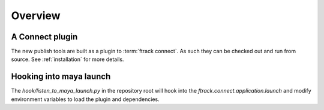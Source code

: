 ..
    :copyright: Copyright (c) 2016 ftrack

.. _developing/overview:

********
Overview
********

A Connect plugin
================

The new publish tools are built as a plugin to :term:`ftrack connect`. As
such they can be checked out and run from source. See :ref:`installation` for
more details.

Hooking into maya launch
========================

The `hook/listen_to_maya_launch.py` in the repository root will hook into the
`ftrack.connect.application.launch` and modify environment variables to load
the plugin and dependencies.
